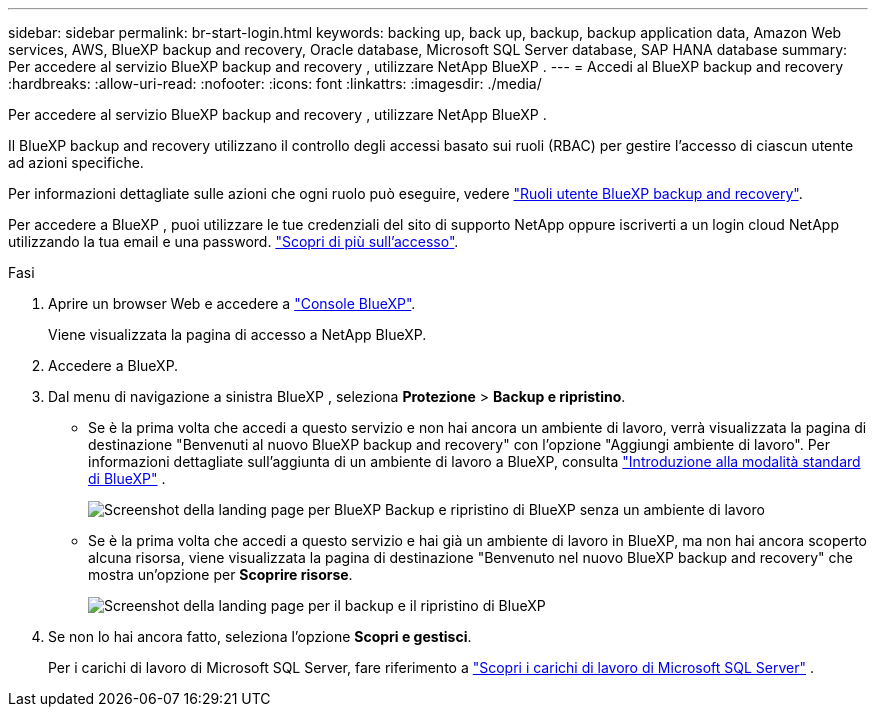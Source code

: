 ---
sidebar: sidebar 
permalink: br-start-login.html 
keywords: backing up, back up, backup, backup application data, Amazon Web services, AWS, BlueXP backup and recovery, Oracle database, Microsoft SQL Server database, SAP HANA database 
summary: Per accedere al servizio BlueXP backup and recovery , utilizzare NetApp BlueXP . 
---
= Accedi al BlueXP backup and recovery
:hardbreaks:
:allow-uri-read: 
:nofooter: 
:icons: font
:linkattrs: 
:imagesdir: ./media/


[role="lead"]
Per accedere al servizio BlueXP backup and recovery , utilizzare NetApp BlueXP .

Il BlueXP backup and recovery utilizzano il controllo degli accessi basato sui ruoli (RBAC) per gestire l'accesso di ciascun utente ad azioni specifiche.

Per informazioni dettagliate sulle azioni che ogni ruolo può eseguire, vedere link:reference-roles.html["Ruoli utente BlueXP backup and recovery"].

Per accedere a BlueXP , puoi utilizzare le tue credenziali del sito di supporto NetApp oppure iscriverti a un login cloud NetApp utilizzando la tua email e una password. https://docs.netapp.com/us-en/bluexp-setup-admin/task-logging-in.html["Scopri di più sull'accesso"^].

.Fasi
. Aprire un browser Web e accedere a https://console.bluexp.netapp.com/["Console BlueXP"^].
+
Viene visualizzata la pagina di accesso a NetApp BlueXP.

. Accedere a BlueXP.
. Dal menu di navigazione a sinistra BlueXP , seleziona *Protezione* > *Backup e ripristino*.
+
** Se è la prima volta che accedi a questo servizio e non hai ancora un ambiente di lavoro, verrà visualizzata la pagina di destinazione "Benvenuti al nuovo BlueXP backup and recovery" con l'opzione "Aggiungi ambiente di lavoro". Per informazioni dettagliate sull'aggiunta di un ambiente di lavoro a BlueXP, consulta  https://docs.netapp.com/us-en/bluexp-setup-admin/task-quick-start-standard-mode.html["Introduzione alla modalità standard di BlueXP"^] .
+
image:screen-br-landing-no-we.png["Screenshot della landing page per BlueXP Backup e ripristino di BlueXP senza un ambiente di lavoro"]

** Se è la prima volta che accedi a questo servizio e hai già un ambiente di lavoro in BlueXP, ma non hai ancora scoperto alcuna risorsa, viene visualizzata la pagina di destinazione "Benvenuto nel nuovo BlueXP backup and recovery" che mostra un'opzione per *Scoprire risorse*.
+
image:screen-br-landing-unified.png["Screenshot della landing page per il backup e il ripristino di BlueXP"]



. Se non lo hai ancora fatto, seleziona l'opzione *Scopri e gestisci*.
+
Per i carichi di lavoro di Microsoft SQL Server, fare riferimento a link:br-start-discover.html["Scopri i carichi di lavoro di Microsoft SQL Server"] .


